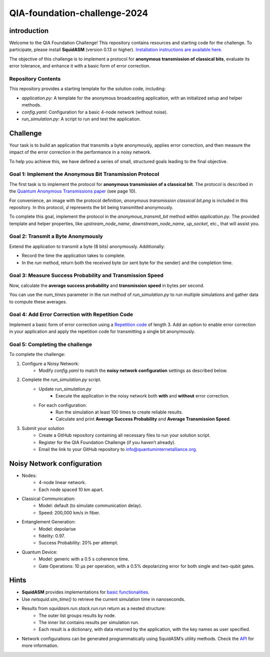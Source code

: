 QIA-foundation-challenge-2024
+++++++++++++++++++++++++++++++++++++++++

introduction
--------------

Welcome to the QIA Foundation Challenge! This repository contains resources and starting code for the challenge.
To participate, please install **SquidASM** (version 0.13 or higher).
`Installation instructions are available here. <https://squidasm.readthedocs.io/en/latest/installation.html>`_

The objective of this challenge is to implement a protocol for **anonymous transmission of classical bits**,
evaluate its error tolerance, and enhance it with a basic form of error correction.

Repository Contents
======================
This repository provides a starting template for the solution code, including:

* *application.py*: A template for the anonymous broadcasting application, with an initialized setup and helper methods.
* *config.yaml*: Configuration for a basic 4-node network (without noise).
* *run_simulation.py*: A script to run and test the application.

Challenge
------------
Your task is to build an application that transmits a byte anonymously, applies error correction,
and then measure the impact of the error correction in the performance in a noisy network.

To help you achieve this, we have defined a series of small, structured goals leading to the final objective.

Goal 1: Implement the Anonymous Bit Transmission Protocol
===========================================================
The first task is to implement the protocol for **anonymous transmission of a classical bit**.
The protocol is described in the `Quantum Anonymous Transmissions paper <https://arxiv.org/pdf/quant-ph/0409201>`_ (see page 10).

For convenience, an image with the protocol definition, *anonymous transmission classical bit.png* is included in this repository.
In this protocol, *d* represents the bit being transmitted anonymously.

To complete this goal, implement the protocol in the *anonymous_transmit_bit* method within *application.py*.
The provided template and helper properties, like *upstream_node_name*, *downstream_node_name*, *up_socket*, etc., that will assist you.


.. note:
    "Upstream" refers to the next node in sequence. For example, for Bob, Charlie is upstream.
    "Downstream" refers to the previous node in sequence. For example for Charlie, Bob is downstream.

.. note:
    Edge nodes, like Alice and David, have one neighbor only,
    so either upstream or downstream are not applicable.
    The associated upstream or downstream properties like *up_socket* or *down_socket* will be *None* in that case.

.. note:
    The protocol definition specifies aborting if any player doesn’t use the broadcast channel;
    however, implementing this feature is outside the scope of this challenge.

Goal 2: Transmit a Byte Anonymously
======================================
Extend the application to transmit a byte (8 bits) anonymously. Additionally:

* Record the time the application takes to complete.
* In the *run* method, return both the received byte (or sent byte for the sender) and the completion time.

Goal 3: Measure Success Probability and Transmission Speed
==============================================================
Now, calculate the **average success probability** and **transmission speed** in bytes per second.

You can use the *num_times* parameter in the *run* method of *run_simulation.py* to run multiple simulations
and gather data to compute these averages.

Goal 4: Add Error Correction with Repetition Code
===================================================
Implement a basic form of error correction using a `Repetition code <https://en.wikipedia.org/wiki/Repetition_code>`_ of length 3.
Add an option to enable error correction in your application and apply the repetition code for transmitting a single bit anonymously.


Goal 5: Completing the challenge
===================================
To complete the challenge:

1) Configure a Noisy Network:
    *  Modify *config.yaml* to match the **noisy network configuration** settings as described below.
2) Complete the *run_simulation.py* script.
    * Update *run_simulation.py*
        * Execute the application in the noisy network both **with** and **without** error correction.
    * For each configuration:
        * Run the simulation at least 100 times to create reliable results.
        * Calculate and print **Average Success Probability** and **Average Transmission Speed**.
3) Submit your solution
    * Create a GitHub repository containing all necessary files to run your solution script.
    * Register for the QIA Foundation Challenge (if you haven’t already).
    * Email the link to your GitHub repository to info@quantuminternetalliance.org.

Noisy Network configuration
----------------------------
* Nodes:
    * 4-node linear network.
    * Each node spaced 10 km apart.
* Classical Communication:
    * Model: default (to simulate communication delay).
    * Speed: 200,000 km/s in fiber.
* Entanglement Generation:
    * Model: depolarise
    * fidelity: 0.97.
    * Success Probability: 20% per attempt.
* Quantum Device:
    * Model: generic with a 0.5 s coherence time.
    * Gate Operations: 10 μs per operation, with a 0.5% depolarizing error for both single and two-qubit gates.


Hints
-----------

* **SquidASM** provides implementations for `basic functionalities. <https://squidasm.readthedocs.io/en/latest/modules/routines.html>`_
* Use *netsquid.sim_time()* to retrieve the current simulation time in nanoseconds.
* Results from *squidasm.run.stack.run.run*  return as a nested structure:
    * The outer list groups results by node.
    * The inner list contains results per simulation run.
    * Each result is a dictionary, with data returned by the application, with the key names as user specified.
* Network configurations can be generated programmatically using SquidASM’s utility methods. Check the `API <https://squidasm.readthedocs.io/en/latest/modules/util.html>`_ for more information.